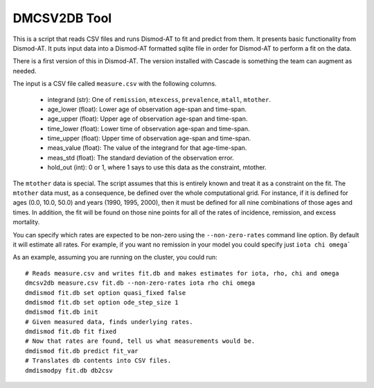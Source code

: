 DMCSV2DB Tool
=============

This is a script that reads CSV files and runs Dismod-AT to fit and predict
from them. It presents basic functionality from Dismod-AT. It puts input
data into a Dismod-AT formatted sqlite file in order for Dismod-AT to perform
a fit on the data.

There is a first version of this in Dismod-AT. The version installed with
Cascade is something the team can augment as needed.

The input is a CSV file called ``measure.csv`` with the following columns.

 *  integrand (str): One of ``remission``, ``mtexcess``, ``prevalence``, ``mtall``, ``mtother``.
 *  age_lower (float): Lower age of observation age-span and time-span.
 *  age_upper (float): Upper age of observation age-span and time-span.
 *  time_lower (float): Lower time of observation age-span and time-span.
 *  time_upper (float): Upper time of observation age-span and time-span.
 *  meas_value (float): The value of the integrand for that age-time-span.
 *  meas_std (float): The standard deviation of the observation error.
 *  hold_out (int): 0 or 1, where 1 says to use this data as the constraint, mtother.

The ``mtother`` data is special. The script assumes that this is entirely known
and treat it as a constraint on the fit. The ``mtother`` data must,
as a consequence, be defined over the whole computational grid.
For instance, if it is defined for ages (0.0, 10.0, 50.0) and years
(1990, 1995, 2000), then it must be defined for all nine combinations of
those ages and times. In addition, the fit will be found on those nine
points for all of the rates of incidence, remission, and excess mortality.

You can specify which rates are expected to be non-zero using the ``--non-zero-rates``
command line option. By default it will estimate all rates. For example, if you want
no remission in your model you could specify just ``iota chi omega```

As an example, assuming you are running on the cluster, you could run::

    # Reads measure.csv and writes fit.db and makes estimates for iota, rho, chi and omega
    dmcsv2db measure.csv fit.db --non-zero-rates iota rho chi omega
    dmdismod fit.db set option quasi_fixed false
    dmdismod fit.db set option ode_step_size 1
    dmdismod fit.db init
    # Given measured data, finds underlying rates.
    dmdismod fit.db fit fixed
    # Now that rates are found, tell us what measurements would be.
    dmdismod fit.db predict fit_var
    # Translates db contents into CSV files.
    dmdismodpy fit.db db2csv


